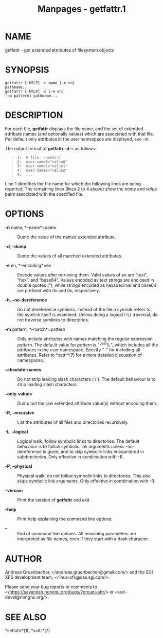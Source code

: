 #+TITLE: Manpages - getfattr.1
* NAME
getfattr - get extended attributes of filesystem objects

* SYNOPSIS
#+begin_example
getfattr [-hRLP] -n name [-e en] 
pathname...
getfattr [-hRLP] -d [-e en] 
[-m pattern] pathname...
#+end_example

* DESCRIPTION
For each file, *getfattr* displays the file name, and the set of
extended attribute names (and optionally values) which are associated
with that file. Per default only attributes in the user namespace are
displayed, see -m.

The output format of *getfattr -d* is as follows:

#+begin_quote
#+begin_example
 1:  # file: somedir/
 2:  user.name0="value0"
 3:  user.name1="value1"
 4:  user.name2="value2"
 5:  ...
#+end_example

#+end_quote

Line 1 identifies the file name for which the following lines are being
reported. The remaining lines (lines 2 to 4 above) show the /name/ and
/value/ pairs associated with the specified file.

* OPTIONS
- *-n* name, *--name*=name :: Dump the value of the named extended
  attribute.

- *-d*, *--dump* :: Dump the values of all matched extended attributes.

- *-e* en, *--encoding*=en :: Encode values after retrieving them. Valid
  values of /en/ are "text", "hex", and "base64". Values encoded as text
  strings are enclosed in double quotes ("), while strings encoded as
  hexadecimal and base64 are prefixed with 0x and 0s, respectively.

- *-h*, *--no-dereference* :: Do not dereference symlinks. Instead of
  the file a symlink refers to, the symlink itself is examined. Unless
  doing a logical (-L) traversal, do not traverse symlinks to
  directories.

- *-m* pattern, *--match*=pattern :: Only include attributes with names
  matching the regular expression /pattern/. The default value for
  /pattern/ is "^user\\.", which includes all the attributes in the user
  namespace. Specify "-" for including all attributes. Refer to
  *xattr*(7) for a more detailed discussion of namespaces.

- *--absolute-names* :: Do not strip leading slash characters ('/'). The
  default behaviour is to strip leading slash characters.

- *--only-values* :: Dump out the raw extended attribute value(s)
  without encoding them.

- *-R*, *--recursive* :: List the attributes of all files and
  directories recursively.

- *-L*, *--logical* :: Logical walk, follow symbolic links to
  directories. The default behaviour is to follow symbolic link
  arguments unless --no-dereference is given, and to skip symbolic links
  encountered in subdirectories. Only effective in combination with -R.

- *-P*, *--physical* :: Physical walk, do not follow symbolic links to
  directories. This also skips symbolic link arguments. Only effective
  in combination with -R.

- *--version* :: Print the version of *getfattr* and exit.

- *--help* :: Print help explaining the command line options.

- *--* :: End of command line options. All remaining parameters are
  interpreted as file names, even if they start with a dash character.

* AUTHOR
Andreas Gruenbacher, </andreas.gruenbacher@gmail.com/> and the SGI XFS
development team, </linux-xfs@oss.sgi.com/>.

Please send your bug reports or comments to
</https://savannah.nongnu.org/bugs/?group=attr/> or
</acl-devel@nongnu.org/>.

* SEE ALSO
*setfattr*(1), *xattr*(7)
